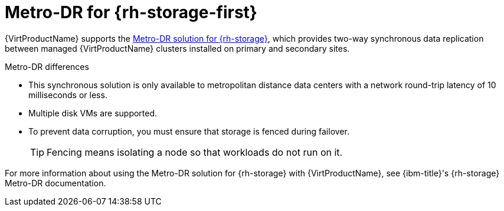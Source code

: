 // Module included in the following assemblies:
//
// * virt/backup_restore/virt-disaster-recovery.adoc

:_mod-docs-content-type: CONCEPT
[id="metro-dr-odf_{context}"]
= Metro-DR for {rh-storage-first}

{VirtProductName} supports the link:https://access.redhat.com/documentation/en-us/red_hat_openshift_data_foundation/latest/html-single/configuring_openshift_data_foundation_disaster_recovery_for_openshift_workloads/index#metro-dr-solution[Metro-DR solution for {rh-storage}], which provides two-way synchronous data replication between managed {VirtProductName} clusters installed on primary and secondary sites.

.Metro-DR differences
* This synchronous solution is only available to metropolitan distance data centers with a network round-trip latency of 10 milliseconds or less.
* Multiple disk VMs are supported.
* To prevent data corruption, you must ensure that storage is fenced during failover.
+
[TIP]
====
Fencing means isolating a node so that workloads do not run on it.
====

For more information about using the Metro-DR solution for {rh-storage} with {VirtProductName}, see {ibm-title}'s {rh-storage} Metro-DR documentation.